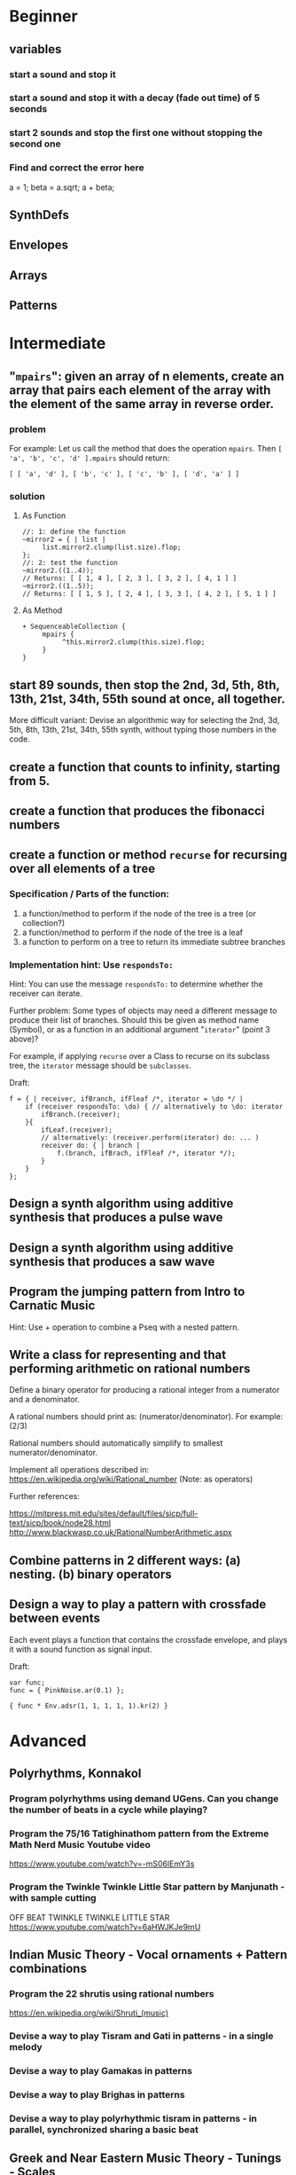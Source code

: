 
* Beginner

** variables
*** start a sound and stop it
*** start a sound and stop it with a decay (fade out time) of 5 seconds
*** start 2 sounds and stop the first one without stopping the second one

*** Find and correct the error here

a = 1;
beta = a.sqrt;
a + beta;

** SynthDefs

** Envelopes

** Arrays

** Patterns 

* Intermediate

** "=mpairs=": given an array of n elements, create an array that pairs each element of the array with the element of the same array in reverse order. 

*** problem
 For example: Let us call the method that does the operation =mpairs=.
 Then =[ 'a', 'b', 'c', 'd' ].mpairs= should return: 

#+begin_src sclang
 [ [ 'a', 'd' ], [ 'b', 'c' ], [ 'c', 'b' ], [ 'd', 'a' ] ]
#+end_src

*** solution
**** As Function
#+begin_src sclang
//: 1: define the function
~mirror2 = { | list |
     list.mirror2.clump(list.size).flop;
};
//: 2: test the function
~mirror2.((1..4));
// Returns: [ [ 1, 4 ], [ 2, 3 ], [ 3, 2 ], [ 4, 1 ] ]
~mirror2.((1..5));
// Returns: [ [ 1, 5 ], [ 2, 4 ], [ 3, 3 ], [ 4, 2 ], [ 5, 1 ] ]
#+end_src
**** As Method
#+begin_src sclang
+ SequenceableCollection {
     mpairs {
          ^this.mirror2.clump(this.size).flop;
     }
}
#+end_src

** start 89 sounds, then stop the 2nd, 3d, 5th, 8th, 13th, 21st, 34th, 55th sound at once, all together.

More difficult variant: Devise an algorithmic way for selecting the 2nd, 3d, 5th, 8th, 13th, 21st, 34th, 55th synth, without typing those numbers in the code.

** create a function that counts to infinity, starting from 5.
** create a function that produces the fibonacci numbers
** create a function or method =recurse= for recursing over all elements of a tree
*** Specification / Parts of the function:

 1. a function/method to perform if the node of the tree is a tree (or collection?)
 2. a function/method to perform if the node of the tree is a leaf
 3. a function to perform on a tree to return its immediate subtree branches
*** Implementation hint: Use =respondsTo:=
    :PROPERTIES:
    :DATE:     <2020-12-12 Sat 02:57>
    :END:

Hint: You can use the message =respondsTo:= to determine whether the receiver can iterate.

Further problem: Some types of objects may need a different message to produce their list of branches. Should this be given as method name (Symbol), or as a function in an additional argument "=iterator=" (point 3 above)?

For example, if applying =recurse= over a Class to recurse on its subclass tree, the =iterator= message should be =subclasses=. 

Draft: 

#+begin_src sclang
f = { | receiver, ifBranch, ifFleaf /*, iterator = \do */ |
    if (receiver respondsTo: \do) { // alternatively to \do: iterator
        ifBranch.(receiver);
    }{
        ifLeaf.(receiver);
        // alternatively: (receiver.perform(iterator) do: ... )
        receiver do: { | branch |
            f.(branch, ifBrach, ifFleaf /*, iterator */);
        }
    }
};
#+end_src

** Design a synth algorithm using additive synthesis that produces a pulse wave 
** Design a synth algorithm using additive synthesis that produces a saw wave 
** Program the jumping pattern from Intro to Carnatic Music
   :PROPERTIES:
   :DATE:     <2020-12-11 Fri 15:03>
   :END:

Hint: Use + operation to combine a Pseq with a nested pattern.

** Write a class for representing and that performing arithmetic on rational numbers

Define a binary operator for producing a rational integer from a numerator and a denominator.

A rational numbers should print as: (numerator/denominator). For example: (2/3)

Rational numbers should automatically simplify to smallest numerator/denominator.

Implement all operations described in:
https://en.wikipedia.org/wiki/Rational_number
(Note: as operators)

Further references:

https://mitpress.mit.edu/sites/default/files/sicp/full-text/sicp/book/node28.html
http://www.blackwasp.co.uk/RationalNumberArithmetic.aspx

** Combine patterns in 2 different ways: (a) nesting. (b) binary operators
   :PROPERTIES:
   :DATE:     <2020-12-14 Mon 15:03>
   :END:
** Design a way to play a pattern with crossfade between events

Each event plays a function that contains the crossfade envelope, and plays it with a sound function as signal input.

Draft: 
#+begin_src sclang
var func;
func = { PinkNoise.ar(0.1) };

{ func * Env.adsr(1, 1, 1, 1, 1).kr(2) }
#+end_src

* Advanced

** Polyrhythms, Konnakol
*** Program polyrhythms using demand UGens.  Can you change the number of beats in a cycle while playing?
*** Program the 75/16 Tatighinathom pattern from the Extreme Math Nerd Music Youtube video
    :PROPERTIES:
    :DATE:     <2020-12-11 Fri 14:30>
    :END:

 https://www.youtube.com/watch?v=-mS06lEmY3s

*** Program the Twinkle Twinkle Little Star pattern by Manjunath - with sample cutting
    :PROPERTIES:
    :DATE:     <2020-12-11 Fri 14:41>
    :END:

 OFF BEAT TWINKLE TWINKLE LITTLE STAR
 https://www.youtube.com/watch?v=6aHWJKJe9mU


** Indian Music Theory - Vocal ornaments + Pattern combinations
*** Program the 22 shrutis using rational numbers

https://en.wikipedia.org/wiki/Shruti_(music)

*** Devise a way to play Tisram and Gati in patterns - in a single melody
*** Devise a way to play Gamakas in patterns
*** Devise a way to play Brighas in  patterns
*** Devise a way to play polyrhythmic tisram in patterns - in parallel, synchronized sharing a basic beat
** Greek and Near Eastern Music Theory - Tunings - Scales
*** Program Turkish tunings based on (Mercator/Holder) 53-division of the octave

See;
 Holdrian Comma 
https://en.wikipedia.org/wiki/Holdrian_comma
https://en.wikipedia.org/wiki/53_equal_temperament
https://en.wikipedia.org/wiki/Nicholas_Mercator


*** Program Greek tunings based on the (Karas/Epitropi) 72 division of the octave
*** Program Greek tunings based on the (Chrysanthos) 68 division of the octave 
    :PROPERTIES:
    :DATE:     <2020-12-14 Mon 15:50>
    :END:

http://www.pandoura.gr/armoniko-egxeiridio/ti-den-mas-eipan-gia-to-xrisantho
*** Program the tetrachords from the Αρμονικά of Κλαύδιος Πτολεμαίος
    :PROPERTIES:
    :DATE:     <2020-12-14 Mon 16:33>
    :END:

(Use the rational number class from Intermediate exercises above).

*** Program the helikon and kanon from the Αρμονικά of Κλαύδιος Πτολεμαίος
    :PROPERTIES:
    :DATE:     <2020-12-11 Fri 14:55>
    :END:
** Western Music Theory
*** Program Messiaen's Modes of Limited Transposition
    :PROPERTIES:
    :DATE:     <2020-12-14 Mon 14:59>
    :END:

https://www.youtube.com/watch?v=nCXxV7eDEPc
*** Program Messiaen's Mode de valeurs et d'intensités
    :PROPERTIES:
    :DATE:     <2020-12-14 Mon 15:01>
    :END:

https://messiaenandmath.tumblr.com/modedevaleurs

https://en.wikipedia.org/wiki/Quatre_%C3%89tudes_de_rythme

https://www.youtube.com/watch?v=tippo8S5YlI

https://www.youtube.com/watch?v=S3xEnDpM1mU

Messiaen: Quatre Études de Rythme, with score - II. Mode de valeurs et d'intensités
*** Program A. Forte's Pitch Class Sets
    :PROPERTIES:
    :DATE:     <2020-12-14 Mon 15:07>
    :END:
*** Program A. Schoenberg's (equal tempered) tone net
*** Program M. Vogel's 3-5-7 just tone net and its 171-pitch/octave temered approximation
    :PROPERTIES:
    :DATE:     <2020-12-14 Mon 17:55>
    :END:

*** Program Schillinger's rhythmic + melodic patterns

** New types of Patterns
*** Palindromes: Fine a method or class for converting a sequential pattern into its palindrome

*** Define a method or class for playing a =Pseq= as a sequence of pairs generated with the =mpairs= method defined above under [[Intermediate]] exercises (i.e. concurrent palindrome with itself). 

    :PROPERTIES:
    :DATE:     <2020-12-12 Sat 03:13>
    :END:

*** Which other patterns besides =Pseq= can work with =mpairs=?
    :PROPERTIES:
    :DATE:     <2020-12-12 Sat 03:14>
    :END:

*** Program a way to play concurrently 2^n permutations of a Fibonacci beat pattern
    :PROPERTIES:
    :DATE:     <2020-12-14 Mon 17:54>
    :END:

*** Program a list pattern which gives access to the list data of the stream for on-the-fly modification
*** Program a way to share a data structure in multiple patterns playing in parallel.  
*** Program a way to select pitches or harmonic structures by solving optimization problems on the fly in a polyphonic pattern sharing a harmonic field data structure

 Hint: list comprehensions
*** Program feedback in patterns and compare to feedback in signals
    :PROPERTIES:
    :DATE:     <2020-12-14 Mon 11:37>
    :END:

* List of toopics to cover
** Variables

*** Interpreter Variables

 Store a synth in an interpreter variable, and free it.

 Store a synth in an interpreter variable, and release it, with a release duration of 7 seconds.

*** Environment Variables

*** Variables in closures

*** Variables in methods

*** Arguments as variables

*** Special Variables

 What is the value of =this= in the following code: 



 What is the value of =this= in the following code: 

** Arrays
*** Array creation
**** [\a, \b, \c]
**** Array.newClear
**** Array.fill
**** Array.rand
**** (1..10)
**** (1, 1.5 .. 10)
**** Array.series
**** Array.geom
**** Array.fib
**** Array.rand
**** Array.rand2
**** Array.linrand
**** Array.exprand
**** Array.interpolation

*** Accessing Array elements

**** [1, 2, 3][1]
**** (1..10)[5..]
**** (1..10)[..2]
**** =(1..10)[[1,3]]=
**** (1..10)@0
**** (1..10)@12
**** (1..10)@@12
**** (1..10).at(0)
**** (1..10).at(20)
**** (1..10).clipAt(20)
**** (1..10).wrapAt(20)
**** (1..10).foldAt(20)
**** (1..10).first;
**** (1..10).last;
**** [3, 4, 5]@|@[6, 8]
**** [3, 4, 5]|@|6
*** Searching in Arrays
**** indexOf
**** indicesOf
**** indexOfEqual
**** indicesOfEqual
**** includes
*** Replacing Array elements
**** (1..10).put(3, \x);
**** =(1..10)[[1,3]] = [\x, \y];=
*** Iterating over Arrays
**** (40..50) do: { ... }
**** (40..50) collect: { ... }
**** (40..50) select: { ... }
**** (40..50) reject: { ... }
*** Manipulating array structure
**** flop
**** flat
**** bubble
**** curdle
**** scramble
**** stutter
**** pyramid
**** j operations
*** Numeric operations and applications of Arrays
**** Adverbs for binary operators

** Control structures

*** if () { } { }
*** while
*** loop
*** case
*** switch
*** ?
*** !?
** List comprehensions
** Returning results
*** ^
** Synth Parameter Control
** Freeing and Releasing Synths
*** 
** Envelopes
*** Creating Envelopes
*** Triggering Envelopes
*** Releasing Envelopes

** Signals

** Buffers

*** Play a buffer reversed (back to front)

*** Play a buffer starting from the middle of the buffer

*** Buffer grains

** Mouse control

** Gui control
*** using defer in GUIs
** Buses and Synth IO
** Synth Order
** Routines
** Patterns + Streams
*** Sequential Patterns
*** Random Patterns
*** Combining Patterns
**** Arithmetic operations on Patterns
***** x adverb for binary operators on Streams
**** Nesting Patterns
**** Pn vs Pstutter
**** Filter Patterns

** Events
*** changing the instrument (synthdef used)
*** playing chords
*** synchronising
*** monophonic
*** legato
*** arpeggio
** Sched and Clocks
*** AppClock - TempoClock - SystemClock
** Closures

 what is the value of this in the following cases: ... 

 use a closure to count
** Scales and Tunings
*** midi - cents - midicps
** Demand UGens
** Duty and TDuty
** linear and exponential range use and conversion
** Line
** ControlSpecs
** UGens and Synthesis Techniques
*** Additive Synthesis
*** Subtractive Synthesis
**** Filter Ugens
*** Resonance
**** Ringz
**** Resonz
**** Klank
**** DynKlank,
**** Klang
*** Spectral Processing
*** Delays, Decays, Reverb
**** JPverb
**** JPverbRaw
**** GVerb
**** Delay
**** Decay
**** Comb
**** AllPass

*** Wavetable synthesis
*** Noise and Chaos UGens
**** Kinds of Noise: WhiteNoise
**** Kinds of LFNoise:
**** Chaos UGens

** Plotting signals + data
** Synthesizing signals (numerically/algorithmically)
** Multichannel expansion
** Multichannel output
*** Pan2, PanAz
*** Ambisonics
** File IO

